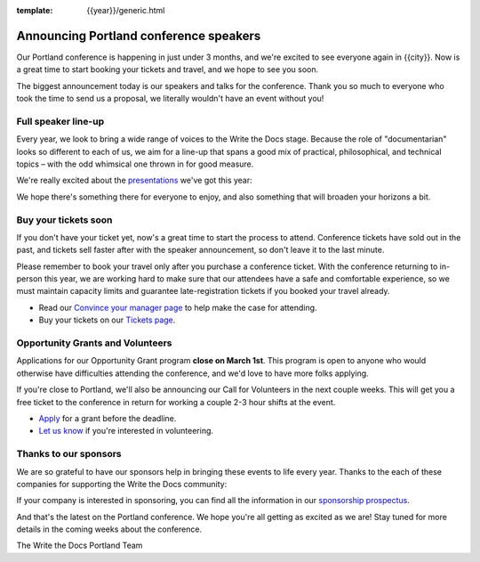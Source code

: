 :template: {{year}}/generic.html

.. post:: February 22, 2023
   :tags: {{shortcode}}-{{year}}, speakers, tickets, visiting, sponsors

Announcing Portland conference speakers
=======================================

Our Portland conference is happening in just under 3 months, and we're excited to see everyone again in {{city}}.
Now is a great time to start booking your tickets and travel,
and we hope to see you soon.

The biggest announcement today is our speakers and talks for the conference. 
Thank you so much to everyone who took the time to send us a proposal,
we literally wouldn't have an event without you!

Full speaker line-up
--------------------

Every year, we look to bring a wide range of voices to the Write the Docs stage. Because the role of "documentarian" looks so different to each of us, we aim for a line-up that spans a good mix of practical, philosophical, and technical topics – with the odd whimsical one thrown in for good measure.

We're really excited about the `presentations <https://www.writethedocs.org/conf/{{shortcode}}/{{year}}/speakers/>`_ we've got this year:

.. datatemplate::
   :source: /_data/{{shortcode}}-{{year}}-sessions.yaml
   :template: {{year}}/speakers-simple-list.rst

We hope there's something there for everyone to enjoy, and also something that will broaden your horizons a bit.

Buy your tickets soon
---------------------

If you don't have your ticket yet, now's a great time to start the process to attend.
Conference tickets have sold out in the past,
and tickets sell faster after with the speaker announcement,
so don't leave it to the last minute.

Please remember to book your travel only after you purchase a conference ticket. With the conference returning to in-person this year, we are working hard to make sure that our attendees have a safe and comfortable experience, so we must maintain capacity limits and guarantee late-registration tickets if you booked your travel already. 

* Read our `Convince your manager page <https://www.writethedocs.org/conf/{{shortcode}}/{{year}}/convince-your-manager/>`_ to help make the case for attending.
* Buy your tickets on our `Tickets page <https://www.writethedocs.org/conf/{{shortcode}}/{{year}}/tickets/>`_.

Opportunity Grants and Volunteers
---------------------------------

Applications for our Opportunity Grant program **close on March 1st**.
This program is open to anyone who would otherwise have difficulties attending the conference,
and we'd love to have more folks applying.

If you're close to Portland, we'll also be announcing our Call for Volunteers in the next couple weeks.
This will get you a free ticket to the conference in return for working a couple 2-3 hour shifts at the event.

* `Apply <https://www.writethedocs.org/conf/{{shortcode}}/{{year}}/opportunity-grants/>`_ for a grant before the deadline.
* `Let us know <https://www.writethedocs.org/conf/{{shortcode}}/{{year}}/contact/>`_ if you're interested in volunteering.

Thanks to our sponsors
----------------------

We are so grateful to have our sponsors help in bringing these events to life every year.
Thanks to the each of these companies for supporting the Write the Docs community:

.. datatemplate::
   :source: /_data/{{shortcode}}-{{year}}-config.yaml
   :template: {{year}}/sponsors-simplelist.rst

If your company is interested in sponsoring,
you can find all the information in our `sponsorship prospectus <https://www.writethedocs.org/conf/{{shortcode}}/{{year}}/sponsors/prospectus/>`_.

And that's the latest on the Portland conference.
We hope you're all getting as excited as we are!
Stay tuned for more details in the coming weeks about the conference.

The Write the Docs Portland Team
